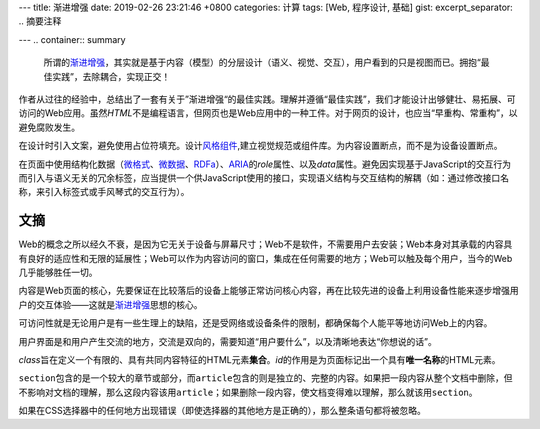 ---
title: 渐进增强
date: 2019-02-26 23:21:46 +0800
categories: 计算
tags: [Web, 程序设计, 基础]
gist: 
excerpt_separator: .. 摘要注释

---
.. container:: summary

    所谓的\ `渐进增强`_\ ，其实就是基于内容（模型）的分层设计（语义、视觉、交互），用户看到的只是视图而已。拥抱“最佳实践”，去除耦合，实现正交！

.. _`渐进增强`: https://en.wikipedia.org/wiki/Progressive_enhancement

.. 摘要注释

作者从过往的经验中，总结出了一套有关于”渐进增强“的最佳实践。理解并遵循“最佳实践”，我们才能设计出够健壮、易拓展、可访问的Web应用。虽然\ *HTML*\ 不是编程语言，但网页也是Web应用中的一种工件。对于网页的设计，也应当“早重构、常重构”，以避免腐败发生。

在设计时引入文案，避免使用占位符填充。设计\ `风格组件`_\ ,建立视觉规范或组件库。为内容设置断点，而不是为设备设置断点。

在页面中使用结构化数据（\ `微格式`_\ 、\ `微数据`_\ 、\ RDFa_\ ）、\ ARIA_\ 的\ *role*\ 属性、以及\ *data*\ 属性。避免因实现基于JavaScript的交互行为而引入与语义无关的冗余标签，应当提供一个供JavaScript使用的接口，实现语义结构与交互结构的解耦（如：通过修改接口名称，来引入标签式或手风琴式的交互行为）。

文摘
----

Web的概念之所以经久不衰，是因为它无关于设备与屏幕尺寸；Web不是软件，不需要用户去安装；Web本身对其承载的内容具有良好的适应性和无限的延展性；Web可以作为内容访问的窗口，集成在任何需要的地方；Web可以触及每个用户，当今的Web几乎能够胜任一切。

内容是Web页面的核心，先要保证在比较落后的设备上能够正常访问核心内容，再在比较先进的设备上利用设备性能来逐步增强用户的交互体验——这就是\ `渐进增强`_\ 思想的核心。

可访问性就是无论用户是有一些生理上的缺陷，还是受网络或设备条件的限制，都确保每个人能平等地访问Web上的内容。

用户界面是和用户产生交流的地方，交流是双向的，需要知道“用户要什么”，以及清晰地表达“你想说的话”。

\ *class*\ 旨在定义一个有限的、具有共同内容特征的HTML元素\ **集合**\ 。\ *id*\ 的作用是为页面标记出一个具有\ **唯一名称**\ 的HTML元素。

\ ``section``\ 包含的是一个较大的章节或部分，而\ ``article``\ 包含的则是独立的、完整的内容。如果把一段内容从整个文档中删除，但不影响对文档的理解，那么这段内容该用\ ``article``\ ；如果删除一段内容，使文档变得难以理解，那么就该用\ ``section``\ 。

如果在CSS选择器中的任何地方出现错误（即使选择器的其他地方是正确的），那么整条语句都将被忽略。

.. _`微格式`: http://microformats.org/
.. _`微数据`: https://schema.org/
.. _RDFa: https://en.wikipedia.org/wiki/RDFa
.. _ARIA: https://www.w3.org/TR/wai-aria/
.. _`风格组件`: http://styletil.es/
